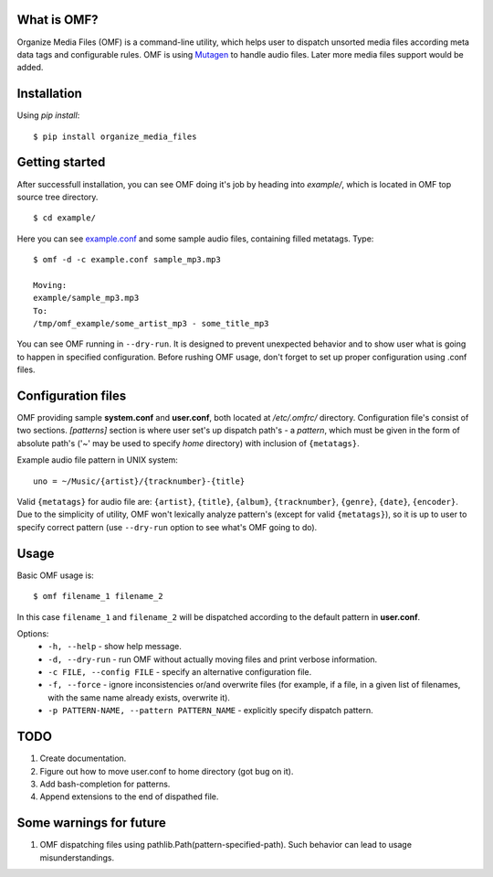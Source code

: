 What is OMF?
============
Organize Media Files (OMF) is a command-line utility, which helps user to dispatch unsorted media files according meta data tags and configurable rules. OMF is using `Mutagen <https://mutagen.readthedocs.io>`_ to handle audio files. Later more media files support would be added.

Installation
============
Using \ *pip install*\ \: ::
    
    $ pip install organize_media_files

Getting started
===============
After successfull installation, you can see OMF doing it's job by heading into \ *example/*\ , which is located in OMF top source tree directory. ::

    $ cd example/

Here you can see `example.conf <https://github.com/IsaacMother/organize-media-files/blob/master/example/example.conf>`_ and some sample audio files, containing filled metatags. Type: ::

    $ omf -d -c example.conf sample_mp3.mp3

    Moving:
    example/sample_mp3.mp3
    To:
    /tmp/omf_example/some_artist_mp3 - some_title_mp3

You can see OMF running in \ ``--dry-run``\ . It is designed to prevent unexpected behavior and to show user what is going to happen in specified configuration. Before rushing OMF usage, don't forget to set up proper configuration using .conf files.

Configuration files
===================
OMF providing sample \ **system.conf**\  and \ **user.conf**\ , both located at \ */etc/.omfrc/*\  directory. Configuration file's consist of two sections. \ *[patterns]*\  section is where user set's up dispatch path's - a \ *pattern*\ , which must be given in the form of absolute path's (\'~\' may be used to specify \ *home*\  directory) with inclusion of ``{metatags}``. 

Example audio file pattern in UNIX system\: ::

    uno = ~/Music/{artist}/{tracknumber}-{title}

Valid ``{metatags}`` for audio file are: \ ``{artist}``\ , \ ``{title}``\ , \ ``{album}``\ , \ ``{tracknumber}``\ , \ ``{genre}``\ , \ ``{date}``\ , \ ``{encoder}``\ . Due to the simplicity of utility, OMF won't lexically analyze pattern's (except for valid \ ``{metatags}``\ ), so it is up to user to specify correct pattern (use \ ``--dry-run``\  option to see what's OMF going to do).

Usage
=====
Basic OMF usage is: ::

    $ omf filename_1 filename_2 

In this case \ ``filename_1``\  and \ ``filename_2``\  will be dispatched according to the default pattern in \ **user.conf**\ .

Options:
    * \ ``-h, --help``\  - show help message.
    * \ ``-d, --dry-run``\  - run OMF without actually moving files and print verbose information.
    * \ ``-c FILE, --config FILE``\  - specify an alternative configuration file.
    * \ ``-f, --force``\  - ignore inconsistencies or/and overwrite files (for example, if a file, in a given list of filenames, with the same name already exists, overwrite it).
    * \ ``-p PATTERN-NAME, --pattern PATTERN_NAME``\  - explicitly specify dispatch pattern.

TODO
====
1. Create documentation.
2. Figure out how to move user.conf to home directory (got bug on it).
3. Add bash-completion for patterns.
4. Append extensions to the end of dispathed file.

Some warnings for future
========================
1. OMF dispatching files using pathlib.Path(pattern-specified-path). Such behavior can lead to usage misunderstandings.